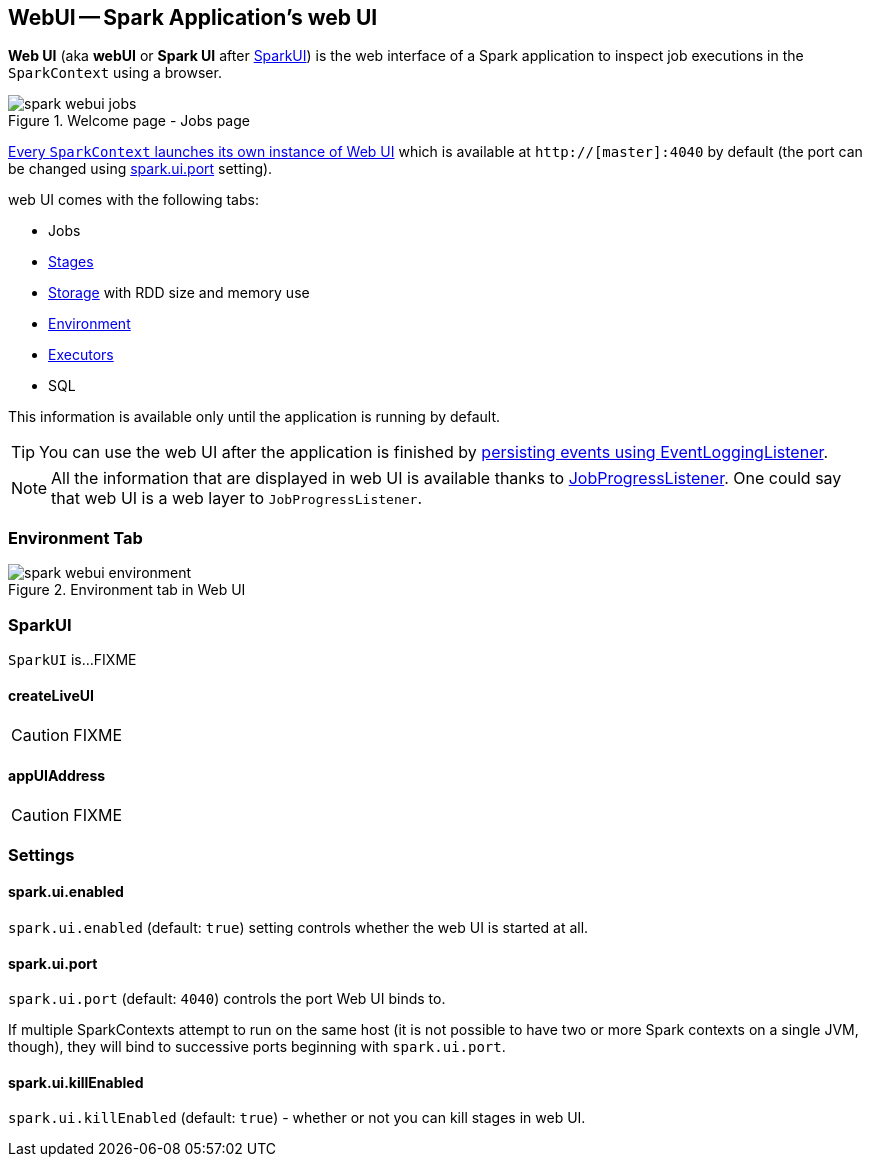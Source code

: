 == WebUI -- Spark Application's web UI

*Web UI* (aka *webUI* or *Spark UI* after <<SparkUI, SparkUI>>) is the web interface of a Spark application to inspect job executions in the `SparkContext` using a browser.

.Welcome page - Jobs page
image::images/spark-webui-jobs.png[align="center"]

link:spark-sparkcontext.adoc#creating-instance[Every `SparkContext` launches its own instance of Web UI] which is available at `http://[master]:4040` by default (the port can be changed using <<spark.ui.port, spark.ui.port>> setting).

web UI comes with the following tabs:

* Jobs
* link:spark-webui-stages.adoc[Stages]
* link:spark-webui-storage.adoc[Storage] with RDD size and memory use
* <<environment-tab, Environment>>
* link:spark-execution-model.adoc#executor[Executors]
* SQL

This information is available only until the application is running by default.

TIP: You can use the web UI after the application is finished by link:spark-scheduler-listeners-eventlogginglistener.adoc[persisting events using EventLoggingListener].

NOTE: All the information that are displayed in web UI is available thanks to link:spark-webui-JobProgressListener.adoc[JobProgressListener]. One could say that web UI is a web layer to `JobProgressListener`.

=== [[environment-tab]] Environment Tab

.Environment tab in Web UI
image::images/spark-webui-environment.png[align="center"]

=== [[SparkUI]] SparkUI

`SparkUI` is...FIXME

==== [[SparkUI-createLiveUI]] createLiveUI

CAUTION: FIXME

==== [[SparkUI-appUIAddress]] appUIAddress

CAUTION: FIXME

=== [[settings]] Settings

==== [[spark.ui.enabled]] spark.ui.enabled

`spark.ui.enabled` (default: `true`) setting controls whether the web UI is started at all.

==== [[spark.ui.port]] spark.ui.port

`spark.ui.port` (default: `4040`) controls the port Web UI binds to.

If multiple SparkContexts attempt to run on the same host (it is not possible to have two or more Spark contexts on a single JVM, though), they will bind to successive ports beginning with `spark.ui.port`.

==== [[spark.ui.killEnabled]] spark.ui.killEnabled

`spark.ui.killEnabled` (default: `true`) - whether or not you can kill stages in web UI.
